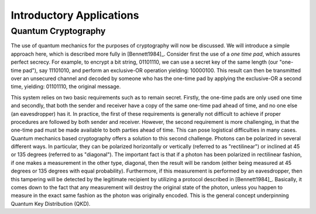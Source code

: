 Introductory Applications
=========================

Quantum Cryptography
--------------------

The use of quantum mechanics for the purposes of cryptography will now be discussed.  We will introduce a simple approach here, which is described more fully in [Bennett1984]_.  Consider first the use of a *one time pad*, which assures perfect secrecy.  For example, to encrypt a bit string, 01101110, we can use a secret key of the same length (our "one-time pad"), say 11101010, and perform an exclusive-OR operation yielding:  10000100.  This result can then be transmitted over an unsecured channel and decoded by someone who has the one-time pad by applying the exclusive-OR a second time, yielding:  01101110, the original message.

This system relies on two basic requirements such as to remain secret.  Firstly, the one-time pads are only used one time and secondly, that both the sender and receiver have a copy of the same one-time pad ahead of time, and no one else (an eavesdropper) has it.  In practice, the first of these requirements is generally not difficult to achieve if proper procedures are followed by both sender and receiver.  However, the second requirement is more challenging, in that the one-time pad must be made available to both parties ahead of time.  This can pose logistical difficulties in many cases.  Quantum mechanics based cryptography offers a solution to this second challenge.  Photons can be polarized in several different ways.  In particular, they can be polarized horizontally or vertically (referred to as "rectilinear") or inclined at 45 or 135 degrees (referred to as "diagonal").  The important fact is that if a photon has been polarized in rectilinear fashion, if one makes a measurement in the other type, diagonal, then the result will be random (either being measured at 45 degrees or 135 degrees with equal probability).  Furthermore, if this measurement is performed by an eavesdropper, then this tampering will be detected by the legitimate recipient by utilizing a protocol described in [Bennett1984]_.  Basically, it comes down to the fact that any measurement will destroy the original state of the photon, unless you happen to measure in the exact same fashion as the photon was originally encoded.  This is the general concept underpinning Quantum Key Distribution (QKD).
